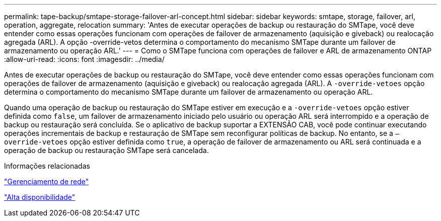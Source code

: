 ---
permalink: tape-backup/smtape-storage-failover-arl-concept.html 
sidebar: sidebar 
keywords: smtape, storage, failover, arl, operation, aggregate, relocation 
summary: 'Antes de executar operações de backup ou restauração do SMTape, você deve entender como essas operações funcionam com operações de failover de armazenamento (aquisição e giveback) ou realocação agregada (ARL). A opção -override-vetos determina o comportamento do mecanismo SMTape durante um failover de armazenamento ou operação ARL.' 
---
= Como o SMTape funciona com operações de failover e ARL de armazenamento ONTAP
:allow-uri-read: 
:icons: font
:imagesdir: ../media/


[role="lead"]
Antes de executar operações de backup ou restauração do SMTape, você deve entender como essas operações funcionam com operações de failover de armazenamento (aquisição e giveback) ou realocação agregada (ARL). A `-override-vetoes` opção determina o comportamento do mecanismo SMTape durante um failover de armazenamento ou operação ARL.

Quando uma operação de backup ou restauração do SMTape estiver em execução e a `-override-vetoes` opção estiver definida como `false`, um failover de armazenamento iniciado pelo usuário ou operação ARL será interrompido e a operação de backup ou restauração será concluída. Se o aplicativo de backup suportar a EXTENSÃO CAB, você pode continuar executando operações incrementais de backup e restauração de SMTape sem reconfigurar políticas de backup. No entanto, se a `–override-vetoes` opção estiver definida como `true`, a operação de failover de armazenamento ou ARL será continuada e a operação de backup ou restauração SMTape será cancelada.

.Informações relacionadas
link:../networking/networking_reference.html["Gerenciamento de rede"]

link:../high-availability/index.html["Alta disponibilidade"]
